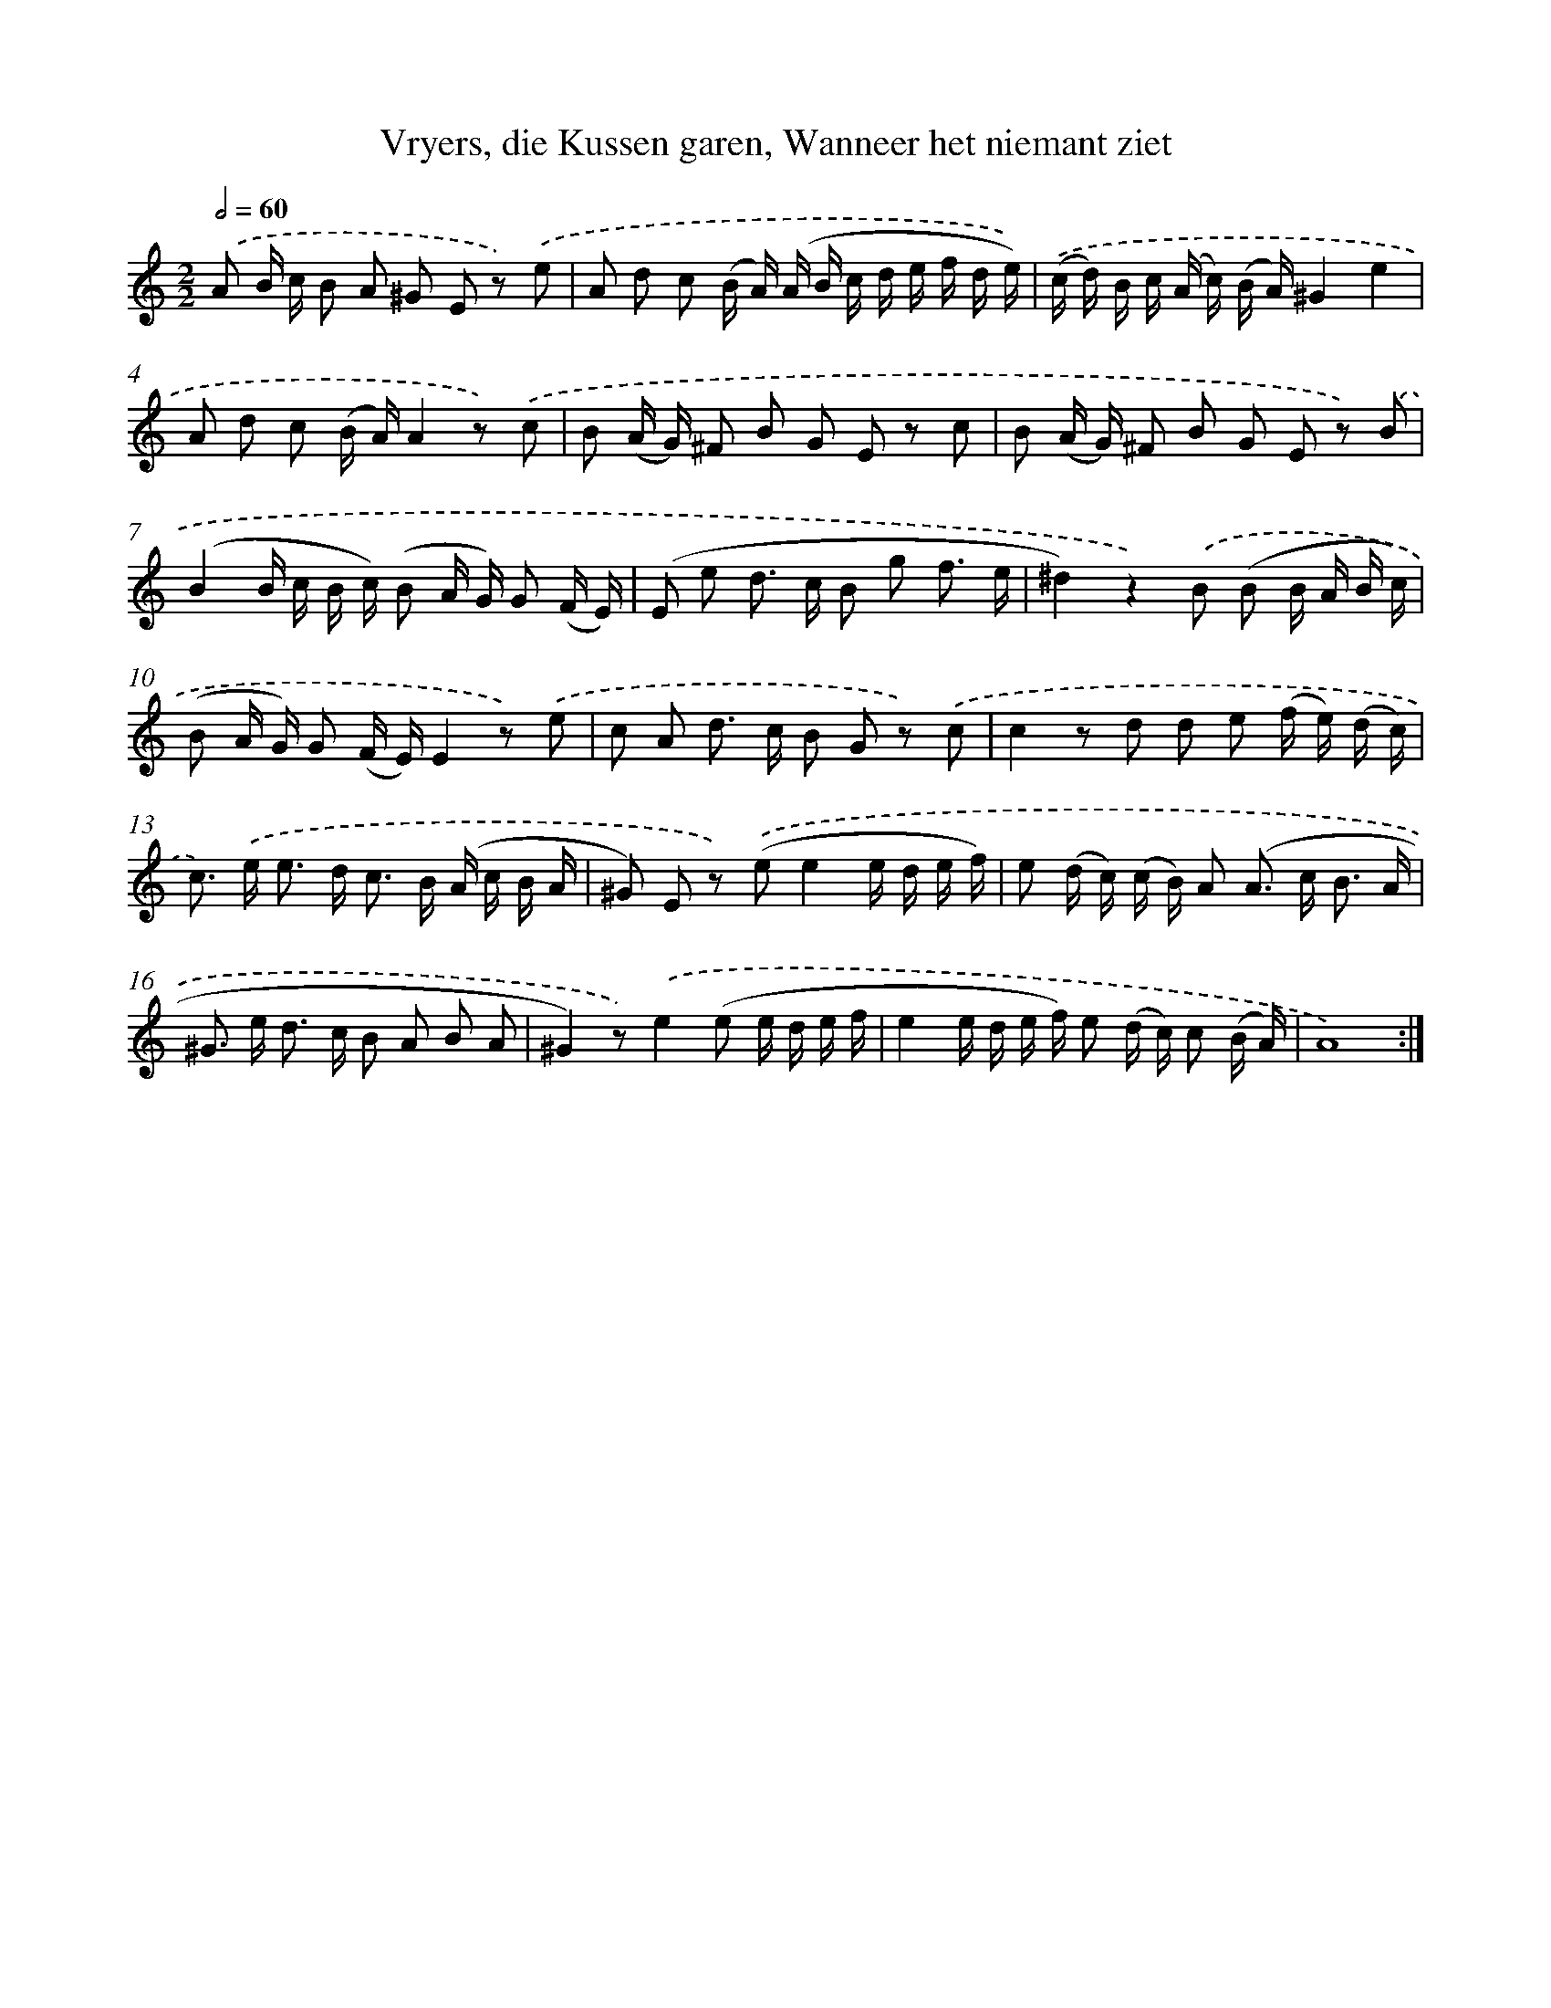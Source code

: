 X: 16220
T: Vryers, die Kussen garen, Wanneer het niemant ziet
%%abc-version 2.0
%%abcx-abcm2ps-target-version 5.9.1 (29 Sep 2008)
%%abc-creator hum2abc beta
%%abcx-conversion-date 2018/11/01 14:38:01
%%humdrum-veritas 1437582513
%%humdrum-veritas-data 1656192221
%%continueall 1
%%barnumbers 0
L: 1/16
M: 2/2
Q: 1/2=60
K: C clef=treble
.('A2 B c B2 A2 ^G2 E2 z2) .('e2 |
A2 d2 c2 (B A) (A B c d e f d e)) |
.('(c d) B c (A c) (B A)^G4e4 |
A2 d2 c2 (B A)A4z2) .('c2 |
B2 (A G) ^F2 B2 G2 E2 z2 c2 |
B2 (A G) ^F2 B2 G2 E2 z2) .('B2 |
(B4B c B c) (B2 A G) G2 (F E) |
(E2 e2 d2> c2 B2 g2 f3 e |
^d4)z4).('B2 (B2 B A B c) |
(B2 A G) G2 (F E)E4z2) .('e2 |
c2 A2 d2> c2 B2 G2 z2) .('c2 |
c4z2 d2 d2 e2 (f e) (d c) |
c2>) .('e2 e2> d2 c2> B2 (A c B A |
^G2) E2 z2) .('(e2e4e d e f) |
e2 (d c) (c B) A2 (A2> c2 B3 A |
^G2> e2 d2> c2 B2 A2 B2 A2 |
^G4)z2).('e4(e2 e d e f |
e4e d e f) e2 (d c) c2 (B A) |
A16) :|]
